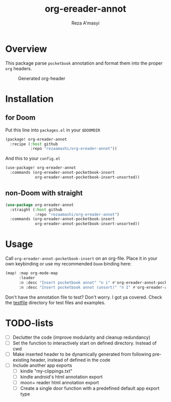 #+TITLE: org-ereader-annot
#+AUTHOR:    Reza A'masyi
#+EMAIL:     mnurrreza@gmail.com

*  Overview
This package parse =pocketbook= annotation and format them into the proper =org= headers.

#+caption: Generated org-header
[[file:assets/Screenshot-20230305144129.png]]

* Installation

** for Doom
Put this line into ~packages.el~ in your ~$DOOMDIR~
#+begin_src emacs-lisp
(package! org-ereader-annot
  :recipe (:host github
           :repo "rezaamashi/org-ereader-annot"))
#+end_src

And this to your ~config.el~
#+begin_src emacs-lisp
(use-package! org-ereader-annot
  :commands (org-ereader-annot-pocketbook-insert
             org-ereader-annot-pocketbook-insert-unsorted))
#+end_src

** non-Doom with straight
#+begin_src emacs-lisp
(use-package org-ereader-annot
  :straight (:host github
             :repo "rezaamashi/org-ereader-annot")
  :commands (org-ereader-annot-pocketbook-insert
             org-ereader-annot-pocketbook-insert-unsorted))
#+end_src

* Usage
Call ~org-ereader-annot-pocketbook-insert~ on an org-file. Place it in your own keybinding or use my recommended ~Doom~ binding here:
#+begin_src emacs-lisp
(map! :map org-mode-map
      :leader
      :n :desc "Insert pocketbook annot" "n i" #'org-ereader-annot-pocketbook-insert
      :n :desc "Insert pocketbook annot (unsort)" "n I" #'org-ereader-annot-pocketbook-insert-unsorted)
#+end_src
Don't have the annotation file to test? Don't worry. I got ya covered. Check the [[file:testfile/][testfile]] directory for test files and examples.

* TODO-lists
- [ ] Declutter the code (improve modularity and cleanup redundancy)
- [ ] Set the function to interactively start on defined directory. Instead of cwd
- [ ] Make inserted header to be dynamically generated from following pre-existing header, instead of defined in the code
- [ ] Include another app exports
  + [ ] kindle "my-clippings.txt"
  + [ ] kindle android's html annotation export
  + [ ] moon+ reader html annotation export
  + [ ] Create a single door function with a predefined default app export type
